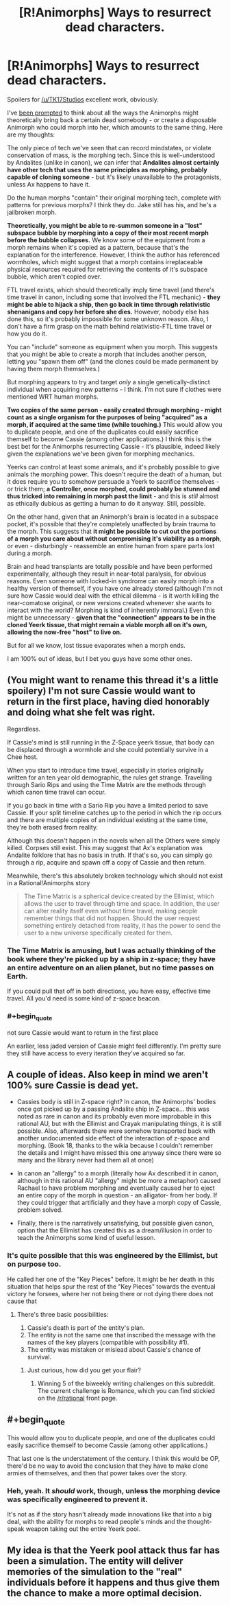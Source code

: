 #+TITLE: [R!Animorphs] Ways to resurrect dead characters.

* [R!Animorphs] Ways to resurrect dead characters.
:PROPERTIES:
:Author: MugaSofer
:Score: 14
:DateUnix: 1462514151.0
:FlairText: SPOILERS IN COMMENTS
:END:
Spoilers for [[/u/TK17Studios]] excellent work, obviously.

I've [[https://www.reddit.com/r/rational/comments/4hn9hr/ranimorphs_chapter_18_cassie/d2uu357][been prompted]] to think about all the ways the Animorphs might theoretically bring back a certain dead somebody - or create a disposable Animorph who could morph into her, which amounts to the same thing. Here are my thoughts:

The only piece of tech we've seen that can record mindstates, or violate conservation of mass, is the morphing tech. Since this is well-understood by Andalites (unlike in canon), we can infer that *Andalites almost certainly have other tech that uses the same principles as morphing, probably capable of cloning someone* - but it's likely unavailable to the protagonists, unless Ax happens to have it.

Do the human morphs "contain" their original morphing tech, complete with patterns for previous morphs? I think they do. Jake still has his, and he's a jailbroken morph.

*Theoretically, you might be able to re-summon someone in a "lost" subspace bubble by morphing into a copy of their most recent morph before the bubble collapses.* We know some of the equipment from a morph remains when it's copied as a pattern, because that's the explanation for the interference. However, I think the author has referenced wormholes, which might suggest that a morph contains irreplaceable physical resources required for retrieving the contents of it's subspace bubble, which aren't copied over.

FTL travel exists, which should theoretically imply time travel (and there's time travel in canon, including some that involved the FTL mechanic) - *they might be able to hijack a ship, then go back in time through relativistic shenanigans and copy her before she dies.* However, nobody else has done this, so it's probably impossible for some unknown reason. Also, I don't have a firm grasp on the math behind relativistic-FTL time travel or how you do it.

You can "include" someone as equipment when you morph. This suggests that you might be able to create a morph that includes another person, letting you "spawn them off" (and the clones could be made permanent by having them morph themselves.)

But morphing appears to try and target /only/ a single genetically-distinct individual when acquiring new patterns - I think. I'm not sure if clothes were mentioned WRT human morphs.

*Two copies of the same person - easily created through morphing - might count as a single organism for the purposes of being "acquired" as a morph, if acquired at the same time (while touching.)* This would allow you to duplicate people, and one of the duplicates could easily sacrifice themself to become Cassie (among other applications.) I think this is the best bet for the Animorphs resurrecting Cassie - it's plausible, indeed likely given the explanations we've been given for morphing mechanics.

Yeerks can control at least some animals, and it's probably possible to give animals the morphing power. This doesn't require the death of a human, but it does require you to somehow persuade a Yeerk to sacrifice themselves - or trick them; *a Controller, once morphed, could probably be stunned and thus tricked into remaining in morph past the limit* - and this is /still/ almost as ethically dubious as getting a human to do it anyway. Still, possible.

On the other hand, given that an Animorph's brain is located in a subspace pocket, it's possible that they're completely unaffected by brain trauma to the morph. This suggests that *it might be possible to cut out the portions of a morph you care about without compromising it's viability as a morph*, or even - disturbingly - reassemble an entire human from spare parts lost during a morph.

Brain and head transplants are totally possible and have been performed experimentally, although they result in near-total paralysis, for obvious reasons. Even someone with locked-in syndrome can easily morph into a healthy version of themself, if you have one already stored (although I'm not sure how Cassie would deal with the ethical dilemma - is it worth killing the near-comatose original, or new versions created whenever she wants to interact with the world? Morphing is kind of inherently immoral.) Even this might be unnecessary - *given that the "connection" appears to be in the cloned Yeerk tissue, that might remain a viable morph all on it's own, allowing the now-free "host" to live on.*

But for all we know, lost tissue evaporates when a morph ends.

I am 100% out of ideas, but I bet you guys have some other ones.


** (You might want to rename this thread it's a little spoilery) I'm not sure Cassie would want to return in the first place, having died honorably and doing what she felt was right.

Regardless.

If Cassie's mind is still running in the Z-Space yeerk tissue, that body can be displaced through a wormhole and she could potentially survive in a Chee host.

When you start to introduce time travel, especially in stories originally written for an ten year old demographic, the rules get strange. Travelling through Sario Rips and using the Time Matrix are the methods through which canon time travel can occur.

If you go back in time with a Sario Rip you have a limited period to save Cassie. If your split timeline catches up to the period in which the rip occurs and there are multiple copies of an individual existing at the same time, they're both erased from reality.

Although this doesn't happen in the novels when all the Others were simply killed. Corpses still exist. This may suggest that Ax's explanation was Andalite folklore that has no basis in truth. If that's so, you can simply go through a rip, acquire and spawn off a copy of Cassie and then return.

Meanwhile, there's this absolutely broken technology which should not exist in a Rational!Animorphs story

#+begin_quote
  The Time Matrix is a spherical device created by the Ellimist, which allows the user to travel through time and space. In addition, the user can alter reality itself even without time travel, making people remember things that did not happen. Should the user request something entirely detached from reality, it has the power to send the user to a new universe specifically created for them.
#+end_quote
:PROPERTIES:
:Author: granker
:Score: 3
:DateUnix: 1462528949.0
:END:

*** The Time Matrix is amusing, but I was actually thinking of the book where they're picked up by a ship in z-space; they have an entire adventure on an alien planet, but no time passes on Earth.

If you could pull that off in both directions, you have easy, effective time travel. All you'd need is some kind of z-space beacon.
:PROPERTIES:
:Author: MugaSofer
:Score: 3
:DateUnix: 1462547624.0
:END:


*** #+begin_quote
  not sure Cassie would want to return in the first place
#+end_quote

An earlier, less jaded version of Cassie might feel differently. I'm pretty sure they still have access to every iteration they've acquired so far.
:PROPERTIES:
:Author: confettibin
:Score: 3
:DateUnix: 1462550211.0
:END:


** A couple of ideas. Also keep in mind we aren't 100% sure Cassie is dead yet.

- Cassies body is still in Z-space right? In canon, the Animorphs' bodies once got picked up by a passing Andalite ship in Z-space... this was noted as rare in canon and its probably even more improbable in this rational AU, but with the Ellimist and Crayak manipulating things, it is still possible. Also, afterwards there were somehow transported back with another undocumented side effect of the interaction of z-space and morphing. (Book 18, thanks to the wikia because I couldn't remember the details and I might have missed this one anyway since there were so many and the library never had them all at once)

- In canon an "allergy" to a morph (literally how Ax described it in canon, although in this rational AU "allergy" might be more a metaphor) caused Rachael to have problem morphing and eventually caused her to eject an entire copy of the morph in question - an alligator- from her body. If they could trigger that artificially and they have a morph copy of Cassie, problem solved.

- Finally, there is the narratively unsatisfying, but possible given canon, option that the Ellimist has created this as a dream/illusion in order to teach the Animorphs some kind of useful lesson.
:PROPERTIES:
:Author: scruiser
:Score: 4
:DateUnix: 1462546789.0
:END:

*** It's quite possible that this was engineered by the Ellimist, but on purpose too.

He called her one of the "Key Pieces" before. It might be her death in this situation that helps spur the rest of the "Key Pieces" towards the eventual victory he forsees, where her not being there or not dying there does not cause that
:PROPERTIES:
:Author: CitrusJ
:Score: 3
:DateUnix: 1462553033.0
:END:

**** There's three basic possibilities:

1. Cassie's death is part of the entity's plan.
2. The entity is not the same one that inscribed the message with the names of the key players (compatible with possibility #1).
3. The entity was mistaken or mislead about Cassie's chance of survival.
:PROPERTIES:
:Author: ZeroNihilist
:Score: 2
:DateUnix: 1462558067.0
:END:

***** Just curious, how did you get your flair?
:PROPERTIES:
:Author: gbear605
:Score: 2
:DateUnix: 1462562791.0
:END:

****** Winning 5 of the biweekly writing challenges on this subreddit. The current challenge is Romance, which you can find stickied on the [[/r/rational]] front page.
:PROPERTIES:
:Author: ZeroNihilist
:Score: 2
:DateUnix: 1462563242.0
:END:


** #+begin_quote
  This would allow you to duplicate people, and one of the duplicates could easily sacrifice themself to become Cassie (among other applications.)
#+end_quote

That last one is the understatement of the century. I think this would be OP, there'd be no way to avoid the conclusion that they have to make clone armies of themselves, and then that power takes over the story.
:PROPERTIES:
:Author: CoolGuy54
:Score: 2
:DateUnix: 1465109154.0
:END:

*** Heh, yeah. It /should/ work, though, unless the morphing device was specifically engineered to prevent it.

It's not as if the story hasn't already made innovations like that into a big deal, with the ability for morphs to read people's minds and the thought-speak weapon taking out the entire Yeerk pool.
:PROPERTIES:
:Author: MugaSofer
:Score: 2
:DateUnix: 1465130242.0
:END:


** My idea is that the Yeerk pool attack thus far has been a simulation. The entity will deliver memories of the simulation to the "real" individuals before it happens and thus give them the chance to make a more optimal decision.
:PROPERTIES:
:Author: lsparrish
:Score: 1
:DateUnix: 1462557630.0
:END:
